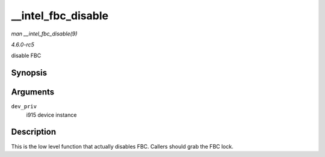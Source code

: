 .. -*- coding: utf-8; mode: rst -*-

.. _API---intel-fbc-disable:

===================
__intel_fbc_disable
===================

*man __intel_fbc_disable(9)*

*4.6.0-rc5*

disable FBC


Synopsis
========

.. c:function:: void __intel_fbc_disable( struct drm_i915_private * dev_priv )

Arguments
=========

``dev_priv``
    i915 device instance


Description
===========

This is the low level function that actually disables FBC. Callers
should grab the FBC lock.


.. ------------------------------------------------------------------------------
.. This file was automatically converted from DocBook-XML with the dbxml
.. library (https://github.com/return42/sphkerneldoc). The origin XML comes
.. from the linux kernel, refer to:
..
.. * https://github.com/torvalds/linux/tree/master/Documentation/DocBook
.. ------------------------------------------------------------------------------
